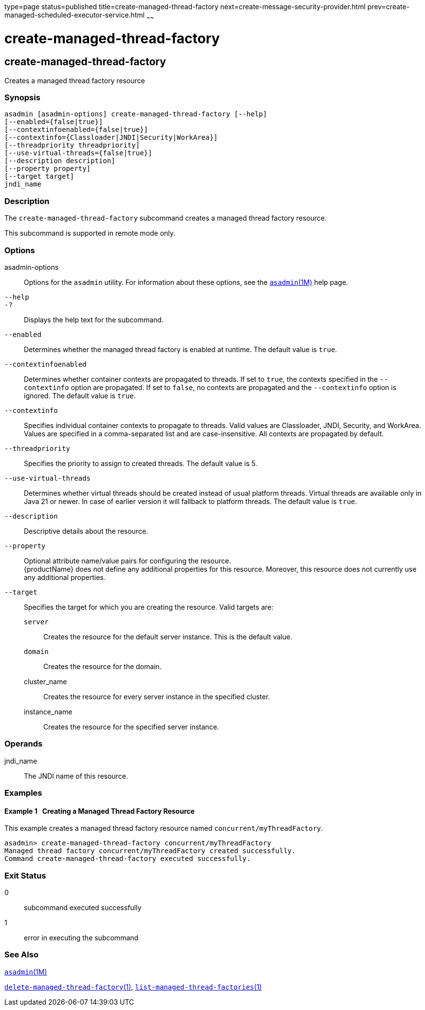 type=page
status=published
title=create-managed-thread-factory
next=create-message-security-provider.html
prev=create-managed-scheduled-executor-service.html
~~~~~~

= create-managed-thread-factory

[[create-managed-thread-factory]]

== create-managed-thread-factory

Creates a managed thread factory resource

=== Synopsis

[source]
----
asadmin [asadmin-options] create-managed-thread-factory [--help]
[--enabled={false|true}]
[--contextinfoenabled={false|true}]
[--contextinfo={Classloader|JNDI|Security|WorkArea}]
[--threadpriority threadpriority]
[--use-virtual-threads={false|true}]
[--description description]
[--property property]
[--target target]
jndi_name
----

=== Description

The `create-managed-thread-factory` subcommand creates a managed thread
factory resource.

This subcommand is supported in remote mode only.

=== Options

asadmin-options::
  Options for the `asadmin` utility. For information about these
  options, see the xref:asadmin.adoc#asadmin[`asadmin`(1M)] help page.
`--help`::
`-?`::
  Displays the help text for the subcommand.
`--enabled`::
  Determines whether the managed thread factory is enabled at runtime.
  The default value is `true`.
`--contextinfoenabled`::
  Determines whether container contexts are propagated to threads. If
  set to `true`, the contexts specified in the `--contextinfo` option
  are propagated. If set to `false`, no contexts are propagated and the
  `--contextinfo` option is ignored. The default value is `true`.
`--contextinfo`::
  Specifies individual container contexts to propagate to threads. Valid
  values are Classloader, JNDI, Security, and WorkArea. Values are
  specified in a comma-separated list and are case-insensitive. All
  contexts are propagated by default.
`--threadpriority`::
  Specifies the priority to assign to created threads. The default value
  is 5.
`--use-virtual-threads`::
  Determines whether virtual threads should be created instead of usual
  platform threads. Virtual threads are available only in Java 21 or
  newer. In case of earlier version it will fallback to platform threads.
  The default value is `true`.
`--description`::
  Descriptive details about the resource.
`--property`::
  Optional attribute name/value pairs for configuring the resource. +
  {productName} does not define any additional properties for this
  resource. Moreover, this resource does not currently use any
  additional properties.
`--target`::
  Specifies the target for which you are creating the resource. Valid
  targets are:

  `server`;;
    Creates the resource for the default server instance. This is the
    default value.
  `domain`;;
    Creates the resource for the domain.
  cluster_name;;
    Creates the resource for every server instance in the specified
    cluster.
  instance_name;;
    Creates the resource for the specified server instance.

=== Operands

jndi_name::
  The JNDI name of this resource.

=== Examples

==== Example 1   Creating a Managed Thread Factory Resource

This example creates a managed thread factory resource named
`concurrent/myThreadFactory`.

[source]
----
asadmin> create-managed-thread-factory concurrent/myThreadFactory
Managed thread factory concurrent/myThreadFactory created successfully.
Command create-managed-thread-factory executed successfully.
----

=== Exit Status

0::
  subcommand executed successfully
1::
  error in executing the subcommand

=== See Also

xref:asadmin.adoc#asadmin[`asadmin`(1M)]

xref:delete-managed-thread-factory.adoc#delete-managed-thread-factory[`delete-managed-thread-factory`(1)],
xref:list-managed-thread-factories.adoc#list-managed-thread-factories[`list-managed-thread-factories`(1)]


